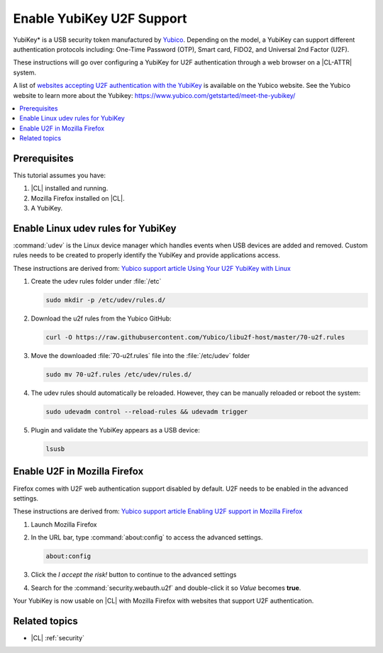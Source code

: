.. _yubikey-u2f:

Enable YubiKey U2F Support 
##########################

YubiKey\* is a USB security token manufactured by `Yubico`_. Depending on the
model, a YubiKey can support different authentication protocols including:
One-Time Password (OTP), Smart card, FIDO2, and Universal 2nd Factor (U2F).

These instructions will go over configuring a YubiKey for U2F authentication
through a web browser on a |CL-ATTR| system. 

A list of `websites
accepting U2F authentication with the YubiKey`_ is available on the Yubico
website. See the Yubico website to learn more about the Yubikey:
https://www.yubico.com/getstarted/meet-the-yubikey/ 



.. contents:: :local:
   :depth: 1



Prerequisites 
*************

This tutorial assumes you have: 

#. |CL| installed and running.

#. Mozilla Firefox installed on |CL|. 

#. A YubiKey.



Enable Linux udev rules for YubiKey 
***********************************

:command:`udev` is the Linux device manager which handles events when USB
devices are added and removed. Custom rules needs to be created to properly
identify the YubiKey and provide applications access.

These instructions are derived from: `Yubico support article Using Your U2F
YubiKey with Linux
<https://support.yubico.com/support/solutions/articles/15000006449>`_


#. Create the udev rules folder under :file:`/etc`
   
   .. code:: bash
      
      sudo mkdir -p /etc/udev/rules.d/


#. Download the u2f rules from the Yubico GitHub:

   .. code:: bash
      
      curl -O https://raw.githubusercontent.com/Yubico/libu2f-host/master/70-u2f.rules

      
#. Move the downloaded :file:`70-u2f.rules` file into the :file:`/etc/udev`
   folder

   .. code:: bash
      
      sudo mv 70-u2f.rules /etc/udev/rules.d/


#. The udev rules should automatically be reloaded. However, they can be
   manually reloaded or reboot the system:

   .. code:: bash
      
      sudo udevadm control --reload-rules && udevadm trigger


#. Plugin and validate the YubiKey appears as a USB device:

   .. code:: bash
      
      lsusb



Enable U2F in Mozilla Firefox 
*****************************

Firefox comes with U2F web authentication support disabled by default. U2F
needs to be enabled in the advanced settings.

These instructions are derived from: `Yubico support article Enabling U2F
support in Mozilla Firefox
<https://support.yubico.com/support/solutions/articles/15000017511-enabling-u2f-support-in-mozilla-firefox>`_


#. Launch Mozilla Firefox

#. In the URL bar, type :command:`about:config` to access the advanced
   settings.

   .. code:: bash
      
      about:config

#. Click the *I accept the risk!* button to continue to the advanced settings

#. Search for the :command:`security.webauth.u2f` and double-click it 
   so *Value* becomes **true**.


Your YubiKey is now usable on |CL| with Mozilla Firefox with websites that
support U2F authentication.


Related topics 
**************

- |CL| :ref:`security`


.. _`Yubico`: https://www.yubico.com/

.. _`websites accepting U2F authentication with the YubiKey`: https://www.yubico.com/works-with-yubikey/catalog/#protocol=universal-2nd-factor-(u2f)&usecase=all&key=all
